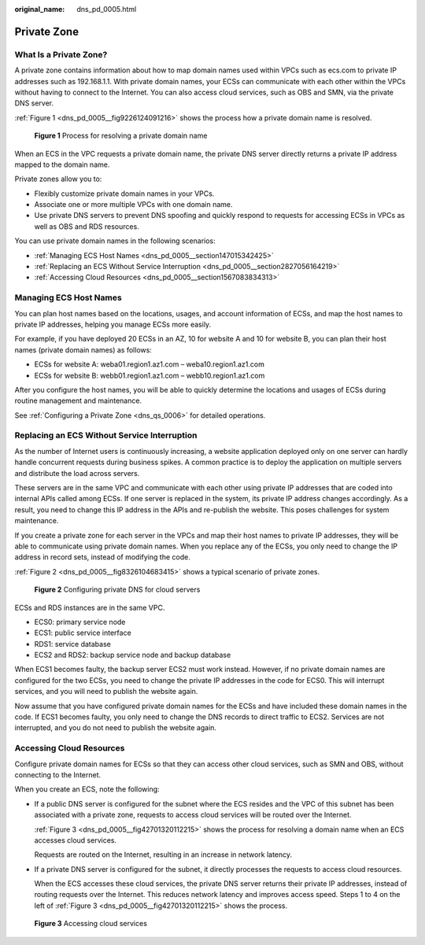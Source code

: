 :original_name: dns_pd_0005.html

.. _dns_pd_0005:

Private Zone
============

What Is a Private Zone?
-----------------------

A private zone contains information about how to map domain names used within VPCs such as ecs.com to private IP addresses such as 192.168.1.1. With private domain names, your ECSs can communicate with each other within the VPCs without having to connect to the Internet. You can also access cloud services, such as OBS and SMN, via the private DNS server.

:ref:`Figure 1 <dns_pd_0005__fig9226124091216>` shows the process how a private domain name is resolved.

.. _dns_pd_0005__fig9226124091216:

.. figure:: /_static/images/en-us_image_0159806763.png
   :alt: **Figure 1** Process for resolving a private domain name


   **Figure 1** Process for resolving a private domain name

When an ECS in the VPC requests a private domain name, the private DNS server directly returns a private IP address mapped to the domain name.

Private zones allow you to:

-  Flexibly customize private domain names in your VPCs.
-  Associate one or more multiple VPCs with one domain name.
-  Use private DNS servers to prevent DNS spoofing and quickly respond to requests for accessing ECSs in VPCs as well as OBS and RDS resources.

You can use private domain names in the following scenarios:

-  :ref:`Managing ECS Host Names <dns_pd_0005__section147015342425>`
-  :ref:`Replacing an ECS Without Service Interruption <dns_pd_0005__section2827056164219>`
-  :ref:`Accessing Cloud Resources <dns_pd_0005__section1567083834313>`

.. _dns_pd_0005__section147015342425:

Managing ECS Host Names
-----------------------

You can plan host names based on the locations, usages, and account information of ECSs, and map the host names to private IP addresses, helping you manage ECSs more easily.

For example, if you have deployed 20 ECSs in an AZ, 10 for website A and 10 for website B, you can plan their host names (private domain names) as follows:

-  ECSs for website A: weba01.region1.az1.com – weba10.region1.az1.com
-  ECSs for website B: webb01.region1.az1.com – webb10.region1.az1.com

After you configure the host names, you will be able to quickly determine the locations and usages of ECSs during routine management and maintenance.

See :ref:`Configuring a Private Zone <dns_qs_0006>` for detailed operations.

.. _dns_pd_0005__section2827056164219:

Replacing an ECS Without Service Interruption
---------------------------------------------

As the number of Internet users is continuously increasing, a website application deployed only on one server can hardly handle concurrent requests during business spikes. A common practice is to deploy the application on multiple servers and distribute the load across servers.

These servers are in the same VPC and communicate with each other using private IP addresses that are coded into internal APIs called among ECSs. If one server is replaced in the system, its private IP address changes accordingly. As a result, you need to change this IP address in the APIs and re-publish the website. This poses challenges for system maintenance.

If you create a private zone for each server in the VPCs and map their host names to private IP addresses, they will be able to communicate using private domain names. When you replace any of the ECSs, you only need to change the IP address in record sets, instead of modifying the code.

:ref:`Figure 2 <dns_pd_0005__fig8326104683415>` shows a typical scenario of private zones.

.. _dns_pd_0005__fig8326104683415:

.. figure:: /_static/images/en-us_image_0196001479.png
   :alt: **Figure 2** Configuring private DNS for cloud servers


   **Figure 2** Configuring private DNS for cloud servers

ECSs and RDS instances are in the same VPC.

-  ECS0: primary service node
-  ECS1: public service interface
-  RDS1: service database
-  ECS2 and RDS2: backup service node and backup database

When ECS1 becomes faulty, the backup server ECS2 must work instead. However, if no private domain names are configured for the two ECSs, you need to change the private IP addresses in the code for ECS0. This will interrupt services, and you will need to publish the website again.

Now assume that you have configured private domain names for the ECSs and have included these domain names in the code. If ECS1 becomes faulty, you only need to change the DNS records to direct traffic to ECS2. Services are not interrupted, and you do not need to publish the website again.

.. _dns_pd_0005__section1567083834313:

Accessing Cloud Resources
-------------------------

Configure private domain names for ECSs so that they can access other cloud services, such as SMN and OBS, without connecting to the Internet.

When you create an ECS, note the following:

-  If a public DNS server is configured for the subnet where the ECS resides and the VPC of this subnet has been associated with a private zone, requests to access cloud services will be routed over the Internet.

   :ref:`Figure 3 <dns_pd_0005__fig42701320112215>` shows the process for resolving a domain name when an ECS accesses cloud services.

   Requests are routed on the Internet, resulting in an increase in network latency.

-  If a private DNS server is configured for the subnet, it directly processes the requests to access cloud resources.

   When the ECS accesses these cloud services, the private DNS server returns their private IP addresses, instead of routing requests over the Internet. This reduces network latency and improves access speed. Steps 1 to 4 on the left of :ref:`Figure 3 <dns_pd_0005__fig42701320112215>` shows the process.

.. _dns_pd_0005__fig42701320112215:

.. figure:: /_static/images/en-us_image_0000001133045125.png
   :alt: **Figure 3** Accessing cloud services


   **Figure 3** Accessing cloud services
